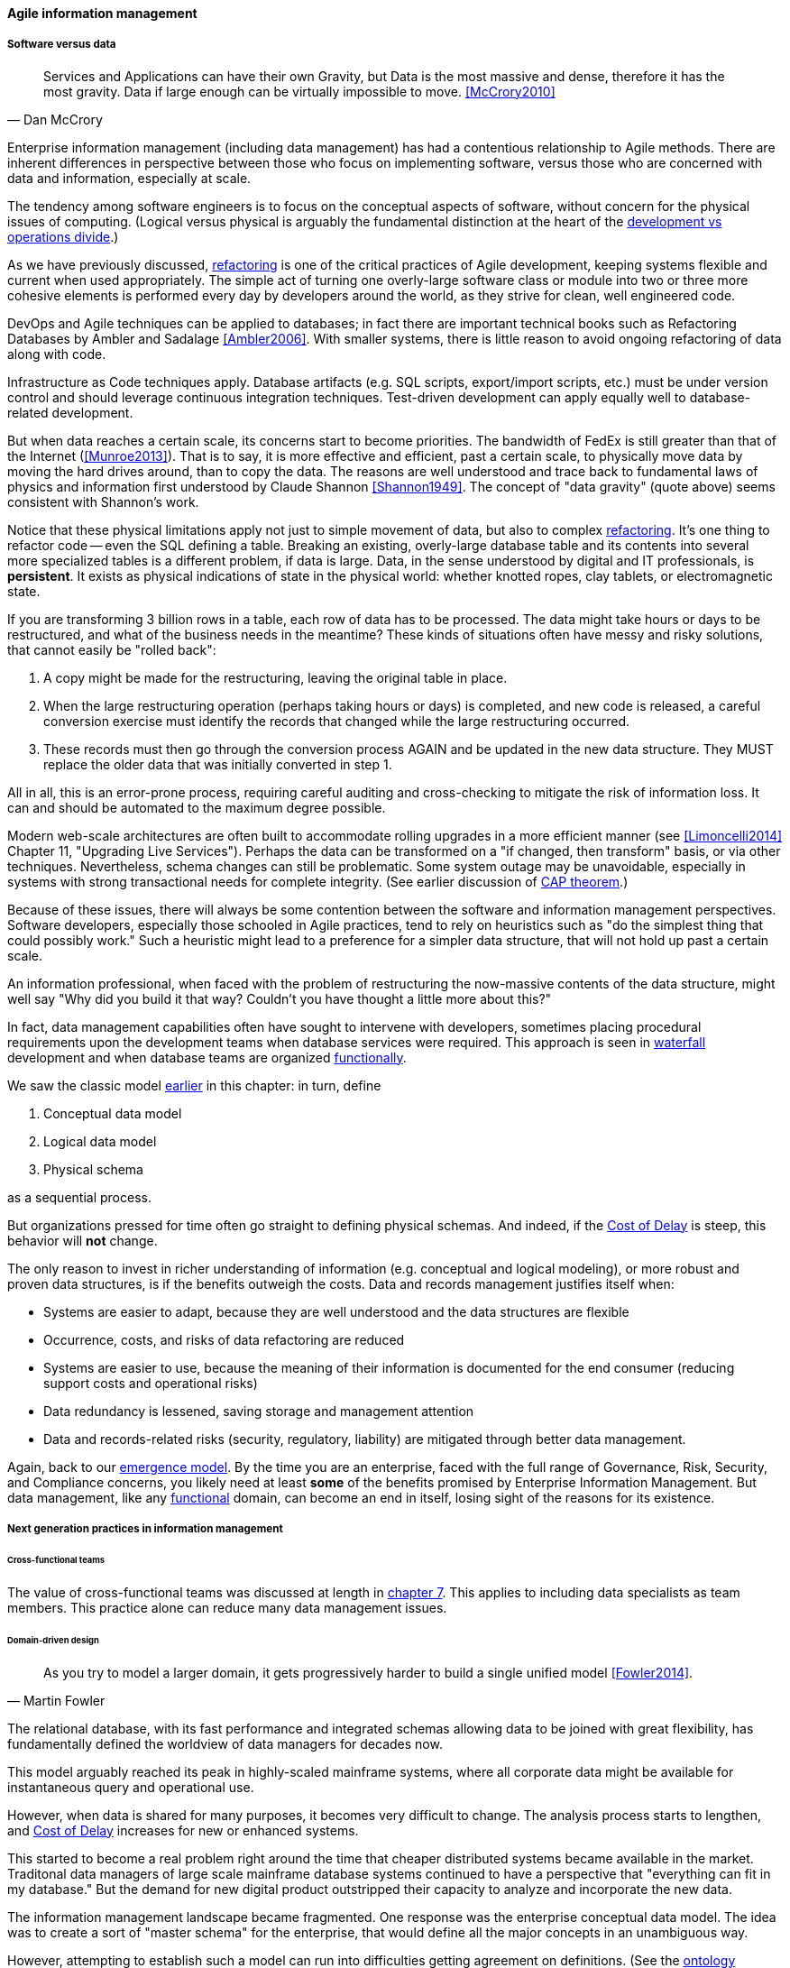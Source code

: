 ==== Agile information management

===== Software versus data
[quote, Dan McCrory]
Services and Applications can have their own Gravity, but Data is the most massive and dense, therefore it has the most gravity. Data if large enough can be virtually impossible to move.
<<McCrory2010>>

Enterprise information management (including data management) has had a contentious relationship to Agile methods. There are inherent differences in perspective between those who focus on implementing software, versus those who are concerned with data and information, especially at scale.

The tendency among software engineers is to focus on the conceptual aspects of software, without concern for the physical issues of computing. (Logical versus physical is arguably the fundamental distinction at the heart of the xref:continuous-delivery[development vs operations divide].)

As we have previously discussed, xref:refactoring[refactoring] is one of the critical practices of Agile development, keeping systems flexible and current when used appropriately. The simple act of turning one overly-large software class or module into two or three more cohesive elements is performed every day by developers around the world, as they strive for clean, well engineered code.

DevOps and Agile techniques can be applied to databases; in fact there are important technical books such as Refactoring Databases by Ambler and Sadalage <<Ambler2006>>. With smaller systems, there is little reason to avoid ongoing refactoring of data along with code.

Infrastructure as Code techniques apply. Database artifacts (e.g. SQL scripts, export/import scripts, etc.) must be under version control and should leverage continuous integration techniques. Test-driven development can apply equally well to database-related development.

But when data reaches a certain scale, its concerns start to become priorities. The bandwidth of FedEx is still greater than that of the Internet (<<Munroe2013>>). That is to say, it is more effective and efficient, past a certain scale, to physically move data by moving the hard drives around, than to copy the data. The reasons are well understood and trace back to fundamental laws of physics and information first understood by Claude Shannon <<Shannon1949>>. The concept of "data gravity" (quote above) seems consistent with Shannon's work.

Notice that these physical limitations apply not just to simple movement of data, but also to complex xref:refactoring[refactoring]. It's one thing to refactor code -- even the SQL defining a table. Breaking an existing, overly-large database table and its contents into several more specialized tables is a different problem, if data is large. Data, in the sense understood by digital and IT professionals, is *persistent*. It exists as physical indications of state in the physical world: whether knotted ropes, clay tablets, or electromagnetic state.

If you are transforming 3 billion rows in a table, each row of data has to be processed. The data might take hours or days to be restructured, and what of the business needs in the meantime? These kinds of situations often have messy and risky solutions, that cannot easily be "rolled back":

. A copy might be made for the restructuring, leaving the original table in place.
. When the large restructuring operation (perhaps taking hours or days) is completed, and new code is released, a careful conversion exercise must identify the records that changed while the large restructuring occurred.
. These records must then go through the conversion process AGAIN and be updated in the new data structure. They MUST replace the older data that was initially converted in step 1.

ifdef::collaborator-draft[]
 back/forward ref to change management - these are risky changes
endif::collaborator-draft[]


All in all, this is an error-prone process, requiring careful auditing and cross-checking to mitigate the risk of information loss. It can and should be automated to the maximum degree possible.

Modern web-scale architectures are often built to accommodate rolling upgrades in a more efficient manner (see <<Limoncelli2014>> Chapter 11, "Upgrading Live Services"). Perhaps the data can be transformed on a "if changed, then transform" basis, or via other techniques. Nevertheless, schema changes can still be problematic. Some system outage may be unavoidable, especially in systems with strong transactional needs for complete integrity. (See earlier discussion of xref:CAP-theorem[CAP theorem].)

Because of these issues, there will always be some contention between the software and information management perspectives. Software developers, especially those schooled in Agile practices, tend to rely on heuristics such as "do the simplest thing that could possibly work." Such a heuristic might lead to a preference for a simpler data structure, that will not hold up past a certain scale.

An information professional, when faced with the problem of restructuring the now-massive contents of the data structure, might well say "Why did you build it that way? Couldn't you have thought a little more about this?"

In fact, data management capabilities often have sought to intervene with developers, sometimes placing procedural requirements upon the development teams when database services were required. This approach is seen in xref:Agile-history[waterfall] development and when database teams are organized xref:product-v-function[functionally].

We saw the classic model xref:data-modeling[earlier] in this chapter: in turn, define

. Conceptual data model
. Logical data model
. Physical schema

as a sequential process.

But organizations pressed for time often go straight to defining physical schemas. And indeed, if the xref:cost-of-delay[Cost of Delay] is steep, this behavior will *not* change.

The only reason to invest in richer understanding of information (e.g. conceptual and logical modeling), or more robust and proven data structures, is if the benefits outweigh the costs. Data and records management justifies itself when:

* Systems are easier to adapt, because they are well understood and the data structures are flexible
* Occurrence, costs, and risks of data refactoring are reduced
* Systems are easier to use, because the meaning of their information is documented for the end consumer (reducing support costs and operational risks)
* Data redundancy is lessened, saving storage and management attention
* Data and records-related risks (security, regulatory, liability) are mitigated through better data management.

Again, back to our xref:0_01-emergence[emergence model]. By the time you are an enterprise, faced with the full range of Governance, Risk, Security, and Compliance concerns, you likely need at least *some* of the benefits promised by Enterprise Information Management. But data management, like any xref:product-v-function[functional] domain, can become an end in itself, losing sight of the reasons for its existence.

===== Next generation practices in information management

====== Cross-functional teams
The value of cross-functional teams was discussed at length in xref:product-v-function[chapter 7]. This applies to including data specialists as team members. This practice alone can reduce many data management issues.

====== Domain-driven design
[quote, Martin Fowler]
As you try to model a larger domain, it gets progressively harder to build a single unified model <<Fowler2014>>.

The relational database, with its fast performance and integrated schemas allowing data to be joined with great flexibility, has fundamentally defined the worldview of data managers for decades now.

This model arguably reached its peak in highly-scaled mainframe systems, where all corporate data might be available for instantaneous query and operational use.

However, when data is shared for many purposes, it becomes very difficult to change. The analysis process starts to lengthen, and xref:cost-of-delay[Cost of Delay] increases for new or enhanced systems.

This started to become a real problem right around the time that cheaper distributed systems became available in the market. Traditonal data managers of large scale mainframe database systems continued to have a perspective that "everything can fit in my database." But the demand for new digital product outstripped their capacity to analyze and incorporate the new data.

The information management landscape became fragmented. One response was the enterprise conceptual data model. The idea was to create a sort of "master schema" for the enterprise, that would define all the major concepts in an unambiguous way.

However, attempting to establish such a model can run into difficulties getting agreement on definitions. (See the xref:ontology-problem[ontology problem] above.) Seeking such agreement again can impose cost of delay, if gaining agreement is required for the system. And if gaining agreement is optional, then why is agreement being sought? The risk is that the data architect becomes "ivory tower."

NOTE: In fact, there are theoretical concerns at the heart of philosophy with attempting to formulate universal ontologies. They are beyond the scope of this text but if you are interested, start by researching _semiotics_ and _postmodernism_. Such concerns may seem academic, but we see their consequences in the practical difficulty of creating universal data models.

A pragmatic response to these difficulties is represented in the Martin Fowler quote above. Fowler recommends the practice of domain-driven design, which accepts the fact that "Different groups of people will use subtly different vocabularies in different parts of a large organization" <<Fowler2014>> and quotes Eric Evans that "total unification of the domain model for a large system will not be feasible or cost-effective" <<Evans2004>>.

Instead, there are various techniques for relating these contexts, beyond the scope of this book. (See <<Evans2004>>.) Some will argue for the use of microservices, but data always wants to be recombined, so microservices have limitations as a solution for the problems of information management.

And, before you completely adopt a domain-driven design approach, be certain you understand the consequences for data governance and records management. Human resources records are human resources records and must be handled appropriately. Regulators and courts will not accept "domain driven design" as a defense for non-compliance.

anchor:schema-less[]

====== Generic structures and inferred schemas

Schema development - the creation of detailed logical and physical data and/or object models - is time consuming and requires certain skills. Sometimes, application developers try to use highly generic structures in the database. Relational databases and their administrators prefer distinct tables for Customer, Invoice, and Product, with specifically identified attributes such as Invoice Date. Periodically, developers might call up the database administrator and have a conversation like this (only slightly exaggerated):

"I need some tables."

"OK, what are their descriptions?"

"Just give me 20 or so tables with 50 columns each. Call them Table1 through Table20 and Column1 through Column50. Make the columns 5000-character strings, that way they can hold anything."

"Ummm... You need to model the data. The tables and columns have to have names we can understand."

"Why? I'll have all that in the code."

These conversations usually would result in an unsatisfied developer and a DBA further convinced that developers just didn't understand data.

A relational database, for example, will not perform well at scale using such an approach. Also, there is nothing preventing the developer from mixing data in the tables, using the same columns to store different things.

This might not be a problem for smaller organizations, but in organizations with compliance requirements, knowing with confidence what data is stored where is not optional.

This does not mean that the developer was completely off track. New approaches to data warehousing use generic schemas similar to what the developer was requesting. Speed of indexing and proper records management, can be solved in a variety of ways.

Recently, the concept of the "data lake" has gained traction.

Some data has always been a challenge to adapt into traditional, rigid, structured relational databases. Modern “web-scale” companies such as Google have pioneered new, less structured data management tools and techniques.

The data lake integrates data from a large variety of sources, but does not seek to integrate them into one master structure (also known as a schema) when they are imported. Instead, the data lake requires the analysts to specify a structure when the data is extracted for analysis. This is known as "schema-on-read," in contrast to the traditional model of "schema on write."

Data lakes, and the platforms that support them (such as Hadoop) were originally created high volume web data such as generated by Google. There was no way that traditional relational databases could scale to these needs, and the data was not transactional – it was harvested and in general never updated afterwards.

This is an increasingly important kind of workload for  digital organizations. As the Internet of Things takes shape, and digital devices are embedded throughout daily experiences, high-volume, adaptable datastores (such as data lakes) will continue to spread.

Because log formats change, and the collaboration data is semi-structured, analytics will likely be better served with a “schema on read” approach. However, this means that the operational analysis is significant development. Simplifying the load logic only defers the complexity. The data lake analyst must have a thorough understanding of the various event formats and other data brought into the lake, in order to write the operational analysis query.

"Schema on read" still may be a more efficient approach however. Extensive schema development done up front may be invalidated by actual data use, and heavyweight approaches are not as compatible with fast feedback. (Data services are also a form of product development and therefore fast xref:2_00.01-feedback[feedback] on their use is beneficial; the problem again is one of data gravity. Fast feedback works in software because code is orders of magnitude easier to change.)

Schema inference at the most general shades into _ontology mining_. In ontology mining, data (usually text-heavy) is analyzed by algorithms to derive the data model. If one reads a textbook about the retail business, one might easily infer that there are concepts such as "store," "customer," "warehouse," and "supplier." Information technology has reached a point where such analysis itself can be automated, to a degree. Certain analytics systems have the ability to display an inferred table structure derived from unstructured or semi-structured data. This is an active area of research, development, and product innovation.

 cite

The challenge is that data still needs to be tagged and identified; *regulatory concerns do not go away* just because one is using a NoSQL database.

For further information and the current state of industry practice on these questions, see the professional associations at the end of this chapter.

====== Append-only to the rescue?
Another technique that is changing the data management landscape is the concept of append-only. Traditional databases *change* values; for example, if you change "1004 Oak Av." to "2010 Elm St." in an address field, the old value is (in general) *gone*, unless you have specifically engineered the system to preserve it.

A common approach is the idea of "audited" or "effective-dated" fields, which have existed for decades. In an effective-dated approach, the "change" to the address actually looks like this in the database:
[cols="3*", options="header"]
|====
|Street address|From|To
|1004 Oak Av.|12/1/1995|9/1/2016
|2010 Elm St.|9/2/2016|Present
|====
Determining the correct address requires a query on the To date field. (This is only an example, there are many ways of solving the problem.)

In this approach, data accumulates and is not deleted. (Capacity problems can of course result.) Append-only takes the idea of effective dating and applies it across the entire database. No values are ever changed, they are only superseded by further appends.

This is a powerful technique, especially as storage costs go down. It can be combined with the data lake to create systems of great flexibility. But there are no silver bullets. Suppose that a distributed system has sacrificed consistency for availability and partition-tolerance (see xref:CAP-theorem[CAP theorem]). In that case, the system may wind up with data such as:

[cols="3*", options="header"]
|====
|Street address|From|To
|1004 Oak Av.|12/1/1995|9/1/2016
|2010 Elm St.|9/2/2016|Present
|574 Maple St.|9/2/2016|Present
|====

This is now a xref:data-quality[data quality] issue, requiring after-the-fact exception analysis and remediation.

Append-only complements architectural and programming language trends towards _immutability_.

anchor:test-data-mgmt[]

====== Test data
[quote, Puppet Labs/DevOps Research and Assessment, 2016 State of DevOps Report]
...when teams have adequate test data to run automated tests, and can create that data on demand, they see better IT performance

A non-obvious and non-trivial problem at the intersection of Enterprise Information Management and DevOps is test data management.

What is test data management?

Suppose you are a developer working on a data-intensive system, one that (for example) handles millions of customer or supply chain records.

Your code needs to support a wide variety of data inputs and outputs. At first, you just entered a few test names and addresses, like "Mickey Mouse" or "Bugs Bunny, 123 Carrot Way, Albuquerque, New Mexico 10001."

But this nonsensical data quickly was shown to not work. For example, if you are testing integration with an address-scrubbing service, you will get an error with an address in New Mexico that shows a ZIP code of 10001. (Actually, the nonsensical data is useful in testing that particular error scenario. But that is only one of many error scenarios.)

Based on hearing anecdotal concerns, the authors of the _2016 State of DevOps_ report examined test data management practices and found that they correlated postively with "better IT performance, lower change failure rates, and lower levels of deployment pain and rework" <<Forsgren2016>>, p. 29. In particular, the report suggests that test data be minimized and created from a blank slate wherever possible.

Taking data from production systems as a basis for testing is also frequently done. However, such data must be sanitized -- sensitive information such as social security number must be removed. This can be done automatically, but then such automation must itself be developed and maintained, and the extensive production data set may (in effect) be driving a large amount of non-value-add testing.

In general, test data management techniques will vary greatly by application and problem domain. The primary recommendation here is to invest in solving the problem, understanding that up-front investments in automation will pay off. The high-performing product team will have to solve the "how" of doing it appropriately for their particular situation.


====== Non-invasive data governance (Seiner?)
